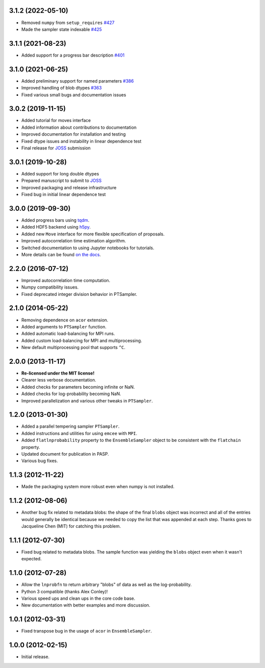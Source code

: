 .. :changelog:

3.1.2 (2022-05-10)
++++++++++++++++++

- Removed ``numpy`` from ``setup_requires`` `#427 <https://github.com/dfm/emcee/pull/427>`_
- Made the sampler state indexable `#425 <https://github.com/dfm/emcee/pull/425>`_


3.1.1 (2021-08-23)
++++++++++++++++++

- Added support for a progress bar description `#401 <https://github.com/dfm/emcee/pull/401>`_


3.1.0 (2021-06-25)
++++++++++++++++++

- Added preliminary support for named parameters `#386 <https://github.com/dfm/emcee/pull/386>`_
- Improved handling of blob dtypes `#363 <https://github.com/dfm/emcee/pull/363>`_
- Fixed various small bugs and documentation issues


3.0.2 (2019-11-15)
++++++++++++++++++

- Added tutorial for moves interface
- Added information about contributions to documentation
- Improved documentation for installation and testing
- Fixed dtype issues and instability in linear dependence test
- Final release for `JOSS <https://joss.theoj.org/>`_ submission


3.0.1 (2019-10-28)
++++++++++++++++++

- Added support for long double dtypes
- Prepared manuscript to submit to `JOSS <https://joss.theoj.org/>`_
- Improved packaging and release infrastructure
- Fixed bug in initial linear dependence test


3.0.0 (2019-09-30)
++++++++++++++++++

- Added progress bars using `tqdm <https://github.com/tqdm/tqdm>`_.
- Added HDF5 backend using `h5py <http://www.h5py.org/>`_.
- Added new ``Move`` interface for more flexible specification of proposals.
- Improved autocorrelation time estimation algorithm.
- Switched documentation to using Jupyter notebooks for tutorials.
- More details can be found `on the docs <https://emcee.readthedocs.io/en/v3.0.0/user/upgrade/>`_.

2.2.0 (2016-07-12)
++++++++++++++++++

- Improved autocorrelation time computation.
- Numpy compatibility issues.
- Fixed deprecated integer division behavior in PTSampler.


2.1.0 (2014-05-22)
++++++++++++++++++

- Removing dependence on ``acor`` extension.
- Added arguments to ``PTSampler`` function.
- Added automatic load-balancing for MPI runs.
- Added custom load-balancing for MPI and multiprocessing.
- New default multiprocessing pool that supports ``^C``.


2.0.0 (2013-11-17)
++++++++++++++++++

- **Re-licensed under the MIT license!**
- Clearer less verbose documentation.
- Added checks for parameters becoming infinite or NaN.
- Added checks for log-probability becoming NaN.
- Improved parallelization and various other tweaks in ``PTSampler``.


1.2.0 (2013-01-30)
++++++++++++++++++

- Added a parallel tempering sampler ``PTSampler``.
- Added instructions and utilities for using ``emcee`` with ``MPI``.
- Added ``flatlnprobability`` property to the ``EnsembleSampler`` object
  to be consistent with the ``flatchain`` property.
- Updated document for publication in PASP.
- Various bug fixes.


1.1.3 (2012-11-22)
++++++++++++++++++

- Made the packaging system more robust even when numpy is not installed.


1.1.2 (2012-08-06)
++++++++++++++++++

- Another bug fix related to metadata blobs: the shape of the final ``blobs``
  object was incorrect and all of the entries would generally be identical
  because we needed to copy the list that was appended at each step. Thanks
  goes to Jacqueline Chen (MIT) for catching this problem.


1.1.1 (2012-07-30)
++++++++++++++++++

- Fixed bug related to metadata blobs. The sample function was yielding
  the ``blobs`` object even when it wasn't expected.


1.1.0 (2012-07-28)
++++++++++++++++++

- Allow the ``lnprobfn`` to return arbitrary "blobs" of data as well as the
  log-probability.
- Python 3 compatible (thanks Alex Conley)!
- Various speed ups and clean ups in the core code base.
- New documentation with better examples and more discussion.


1.0.1 (2012-03-31)
++++++++++++++++++

- Fixed transpose bug in the usage of ``acor`` in ``EnsembleSampler``.


1.0.0 (2012-02-15)
++++++++++++++++++

- Initial release.
